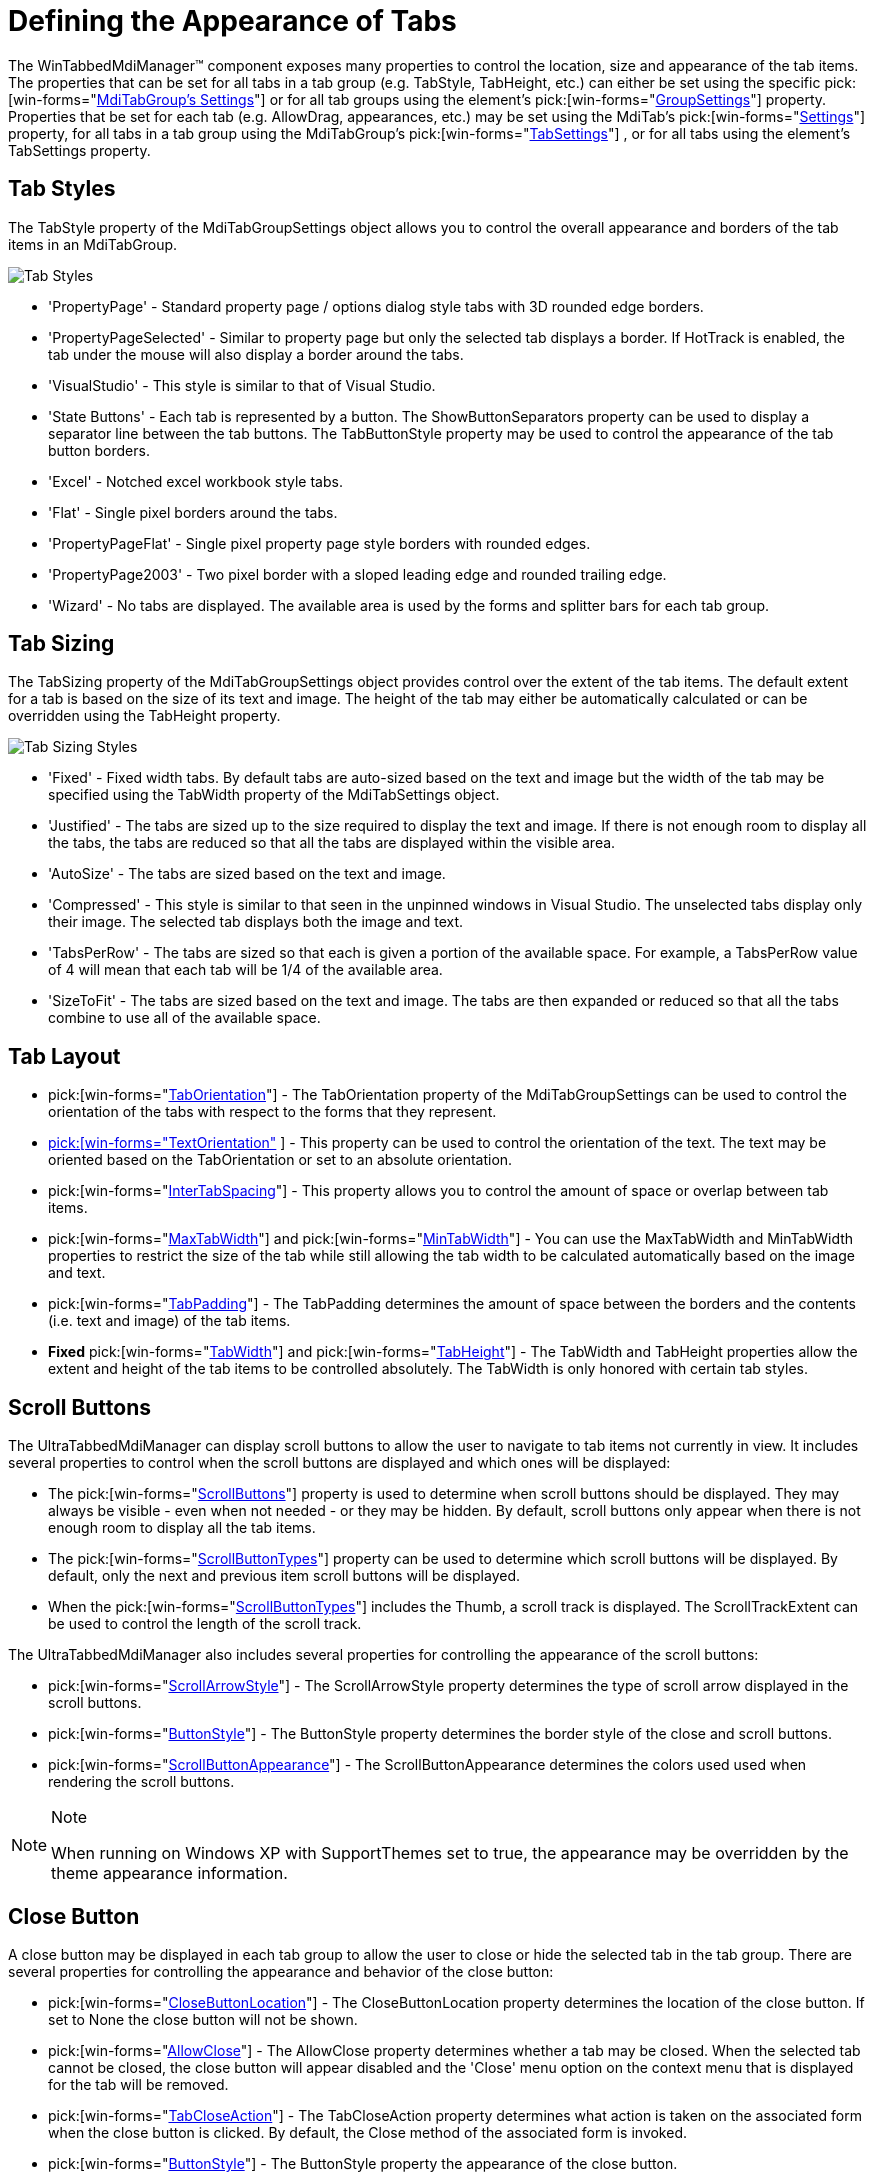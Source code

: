 ﻿////

|metadata|
{
    "name": "wintabbedmdimanager-defining-the-appearance-of-tabs",
    "controlName": ["WinTabbedMdiManager"],
    "tags": ["Styling"],
    "guid": "{1326D92A-79BE-49CB-BC9D-93EE71733D2A}",  
    "buildFlags": [],
    "createdOn": "2005-07-07T00:00:00Z"
}
|metadata|
////

= Defining the Appearance of Tabs

The WinTabbedMdiManager™ component exposes many properties to control the location, size and appearance of the tab items. The properties that can be set for all tabs in a tab group (e.g. TabStyle, TabHeight, etc.) can either be set using the specific  pick:[win-forms="link:{ApiPlatform}win.ultrawintabbedmdi{ApiVersion}~infragistics.win.ultrawintabbedmdi.mditabgroup~settings.html[MdiTabGroup's Settings]"]  or for all tab groups using the element's  pick:[win-forms="link:{ApiPlatform}win.ultrawintabbedmdi{ApiVersion}~infragistics.win.ultrawintabbedmdi.mditabgroupsettings.html[GroupSettings]"]  property. Properties that be set for each tab (e.g. AllowDrag, appearances, etc.) may be set using the MdiTab's  pick:[win-forms="link:{ApiPlatform}win.ultrawintabbedmdi{ApiVersion}~infragistics.win.ultrawintabbedmdi.mditab~settings.html[Settings]"]  property, for all tabs in a tab group using the MdiTabGroup's  pick:[win-forms="link:{ApiPlatform}win.ultrawintabbedmdi{ApiVersion}~infragistics.win.ultrawintabbedmdi.mditabgroup~tabsettings.html[TabSettings]"] , or for all tabs using the element's TabSettings property.

== Tab Styles

The TabStyle property of the MdiTabGroupSettings object allows you to control the overall appearance and borders of the tab items in an MdiTabGroup.

image::images/WinTabbedMdi_Apperance_01.png[Tab Styles]

* 'PropertyPage' - Standard property page / options dialog style tabs with 3D rounded edge borders.
* 'PropertyPageSelected' - Similar to property page but only the selected tab displays a border. If HotTrack is enabled, the tab under the mouse will also display a border around the tabs.
* 'VisualStudio' - This style is similar to that of Visual Studio.
* 'State Buttons' - Each tab is represented by a button. The ShowButtonSeparators property can be used to display a separator line between the tab buttons. The TabButtonStyle property may be used to control the appearance of the tab button borders.
* 'Excel' - Notched excel workbook style tabs.
* 'Flat' - Single pixel borders around the tabs.
* 'PropertyPageFlat' - Single pixel property page style borders with rounded edges.
* 'PropertyPage2003' - Two pixel border with a sloped leading edge and rounded trailing edge.
* 'Wizard' - No tabs are displayed. The available area is used by the forms and splitter bars for each tab group.

== Tab Sizing

The TabSizing property of the MdiTabGroupSettings object provides control over the extent of the tab items. The default extent for a tab is based on the size of its text and image. The height of the tab may either be automatically calculated or can be overridden using the TabHeight property.

image::images/WinTabbedMdi_Apperance_02.png[Tab Sizing Styles]

* 'Fixed' - Fixed width tabs. By default tabs are auto-sized based on the text and image but the width of the tab may be specified using the TabWidth property of the MdiTabSettings object.
* 'Justified' - The tabs are sized up to the size required to display the text and image. If there is not enough room to display all the tabs, the tabs are reduced so that all the tabs are displayed within the visible area.
* 'AutoSize' - The tabs are sized based on the text and image.
* 'Compressed' - This style is similar to that seen in the unpinned windows in Visual Studio. The unselected tabs display only their image. The selected tab displays both the image and text.
* 'TabsPerRow' - The tabs are sized so that each is given a portion of the available space. For example, a TabsPerRow value of 4 will mean that each tab will be 1/4 of the available area.
* 'SizeToFit' - The tabs are sized based on the text and image. The tabs are then expanded or reduced so that all the tabs combine to use all of the available space.

== Tab Layout

*  pick:[win-forms="link:{ApiPlatform}win.ultrawintabbedmdi{ApiVersion}~infragistics.win.ultrawintabbedmdi.mditabgroupsettings~taborientation.html[TabOrientation]"]  - The TabOrientation property of the MdiTabGroupSettings can be used to control the orientation of the tabs with respect to the forms that they represent.
* link:{ApiPlatform}win.ultrawintabbedmdi{ApiVersion}~infragistics.win.ultrawintabbedmdi.mditabgroupsettings~textorientation.html[ pick:[win-forms="TextOrientation"] ] - This property can be used to control the orientation of the text. The text may be oriented based on the TabOrientation or set to an absolute orientation.
*  pick:[win-forms="link:{ApiPlatform}win.ultrawintabbedmdi{ApiVersion}~infragistics.win.ultrawintabbedmdi.mditabgroupsettingsresolved~intertabspacing.html[InterTabSpacing]"]  - This property allows you to control the amount of space or overlap between tab items.
*  pick:[win-forms="link:{ApiPlatform}win.ultrawintabbedmdi{ApiVersion}~infragistics.win.ultrawintabbedmdi.mditabgroupsettingsresolved~maxtabwidth.html[MaxTabWidth]"]  and  pick:[win-forms="link:{ApiPlatform}win.ultrawintabbedmdi{ApiVersion}~infragistics.win.ultrawintabbedmdi.mditabgroupsettingsresolved~mintabwidth.html[MinTabWidth]"]  - You can use the MaxTabWidth and MinTabWidth properties to restrict the size of the tab while still allowing the tab width to be calculated automatically based on the image and text.
*  pick:[win-forms="link:{ApiPlatform}win.ultrawintabbedmdi{ApiVersion}~infragistics.win.ultrawintabbedmdi.mditabgroupsettingsresolved~tabpadding.html[TabPadding]"]  - The TabPadding determines the amount of space between the borders and the contents (i.e. text and image) of the tab items.
* *Fixed*  pick:[win-forms="link:{ApiPlatform}win.ultrawintabbedmdi{ApiVersion}~infragistics.win.ultrawintabbedmdi.mditabsettings~tabwidth.html[TabWidth]"]  and  pick:[win-forms="link:{ApiPlatform}win.ultrawintabbedmdi{ApiVersion}~infragistics.win.ultrawintabbedmdi.mditabgroupsettings~tabheight.html[TabHeight]"]  - The TabWidth and TabHeight properties allow the extent and height of the tab items to be controlled absolutely. The TabWidth is only honored with certain tab styles.

== Scroll Buttons

The UltraTabbedMdiManager can display scroll buttons to allow the user to navigate to tab items not currently in view. It includes several properties to control when the scroll buttons are displayed and which ones will be displayed:

* The  pick:[win-forms="link:{ApiPlatform}win.ultrawintabbedmdi{ApiVersion}~infragistics.win.ultrawintabbedmdi.mditabgroupsettingsresolved~scrollbuttons.html[ScrollButtons]"]  property is used to determine when scroll buttons should be displayed. They may always be visible - even when not needed - or they may be hidden. By default, scroll buttons only appear when there is not enough room to display all the tab items.
* The  pick:[win-forms="link:{ApiPlatform}win.ultrawintabbedmdi{ApiVersion}~infragistics.win.ultrawintabbedmdi.mditabgroupsettingsresolved~scrollbuttontypes.html[ScrollButtonTypes]"]  property can be used to determine which scroll buttons will be displayed. By default, only the next and previous item scroll buttons will be displayed.
* When the  pick:[win-forms="link:{ApiPlatform}win.ultrawintabbedmdi{ApiVersion}~infragistics.win.ultrawintabbedmdi.mditabgroupsettingsresolved~scrollbuttontypes.html[ScrollButtonTypes]"]  includes the Thumb, a scroll track is displayed. The ScrollTrackExtent can be used to control the length of the scroll track.

The UltraTabbedMdiManager also includes several properties for controlling the appearance of the scroll buttons:

*  pick:[win-forms="link:{ApiPlatform}win.ultrawintabbedmdi{ApiVersion}~infragistics.win.ultrawintabbedmdi.mditabgroupsettings~scrollarrowstyle.html[ScrollArrowStyle]"]  - The ScrollArrowStyle property determines the type of scroll arrow displayed in the scroll buttons.
*  pick:[win-forms="link:{ApiPlatform}win.ultrawintabbedmdi{ApiVersion}~infragistics.win.ultrawintabbedmdi.mditabgroupsettingsresolved~buttonstyle.html[ButtonStyle]"]  - The ButtonStyle property determines the border style of the close and scroll buttons.
*  pick:[win-forms="link:{ApiPlatform}win.ultrawintabbedmdi{ApiVersion}~infragistics.win.ultrawintabbedmdi.mditabgroupsettings~scrollbuttonappearance.html[ScrollButtonAppearance]"]  - The ScrollButtonAppearance determines the colors used used when rendering the scroll buttons.

.Note
[NOTE]
====
When running on Windows XP with SupportThemes set to true, the appearance may be overridden by the theme appearance information.
====

== Close Button

A close button may be displayed in each tab group to allow the user to close or hide the selected tab in the tab group. There are several properties for controlling the appearance and behavior of the close button:

*  pick:[win-forms="link:{ApiPlatform}win.ultrawintabbedmdi{ApiVersion}~infragistics.win.ultrawintabbedmdi.mditabgroupsettings~closebuttonlocation.html[CloseButtonLocation]"]  - The CloseButtonLocation property determines the location of the close button. If set to None the close button will not be shown.
*  pick:[win-forms="link:{ApiPlatform}win.ultrawintabbedmdi{ApiVersion}~infragistics.win.ultrawintabbedmdi.mditabsettings~allowclose.html[AllowClose]"]  - The AllowClose property determines whether a tab may be closed. When the selected tab cannot be closed, the close button will appear disabled and the 'Close' menu option on the context menu that is displayed for the tab will be removed.
*  pick:[win-forms="link:{ApiPlatform}win.ultrawintabbedmdi{ApiVersion}~infragistics.win.ultrawintabbedmdi.mditabsettings~tabcloseaction.html[TabCloseAction]"]  - The TabCloseAction property determines what action is taken on the associated form when the close button is clicked. By default, the Close method of the associated form is invoked.
*  pick:[win-forms="link:{ApiPlatform}win.ultrawintabbedmdi{ApiVersion}~infragistics.win.ultrawintabbedmdi.mditabgroupsettings~buttonstyle.html[ButtonStyle]"]  - The ButtonStyle property the appearance of the close button.
*  pick:[win-forms="link:{ApiPlatform}win.ultrawintabbedmdi{ApiVersion}~infragistics.win.ultrawintabbedmdi.mditabgroupsettings~closebuttonappearance.html[CloseButtonAppearance]"]  - The CloseButtonAppearance property determines the colors used when rendering the close button.

.Note
[NOTE]
====
When running on Windows XP with SupportThemes set to true, the style and appearance of the close button may be overridden by the theme appearance information.
====

== Splitter Bar

Each tab group except the last tab group has a splitter bar that may be used to adjust the Extent of the tab group. The SplitterWidth determines the thickness of the splitter bar. The SplitterBorderStyle property determines the border style used to render the splitter. The back and border colors can be controlled using the SplitterAppearance property.

== General Appearance

*  pick:[win-forms="link:{ApiPlatform}win.ultrawintabbedmdi{ApiVersion}~infragistics.win.ultrawintabbedmdi.mditabsettings~hottrack.html[HotTrack]"]  - This property affects the display of the tab under the mouse. By default, hot tracking is disabled. When enabled, the HotTrackAppearance is used to resolve the appearance of the tab. When no forecolor appearance information has been specified, the default behavior is to alter the ForeColor of the tab. When the tab style is set to PropertyPageSelected, this also causes the border of the tab under the mouse to be displayed.
*  pick:[win-forms="link:{ApiPlatform}win.ultrawintabbedmdi{ApiVersion}~infragistics.win.ultrawintabbedmdi.mditabgroupsettings~showbuttonseparators.html[ShowButtonSeparators]"]  - This property determines whether a separator line is rendered between StateButton style tabs. Note that the InterTabSpacing must be greater than 0 to display the separator.
*  pick:[win-forms="link:{ApiPlatform}win.ultrawintabbedmdi{ApiVersion}~infragistics.win.ultrawintabbedmdi.mditabsettings~displayformicon.html[DisplayFormIcon]"]  - This property determines whether the icon of the form associated with the tab is used as the tab image when no other image has been specified in the appearance properties. By default, the form's icon property is not used.
*  pick:[win-forms="link:{ApiPlatform}win.ultrawintabbedmdi{ApiVersion}~infragistics.win.ultrawintabbedmdi.ultratabbedmdimanager~usemnemonics.html[UseMnemonics]"]  - This property determines whether an "&" character preceding another character is interpreted as a mnemonic. If UseMnemonic is set to true and the mnemonic sequence is pressed, the tab with the mnemonic will be activated.
*  pick:[win-forms="link:{ApiPlatform}win.ultrawintabbedmdi{ApiVersion}~infragistics.win.ultrawintabbedmdi.ultratabbedmdimanager~imagesize.html[ImageSize]"]  - This property determines the size of the images displayed in the tabs.
*  pick:[win-forms="link:{ApiPlatform}win.ultrawintabbedmdi{ApiVersion}~infragistics.win.ultrawintabbedmdi.ultratabbedmdimanager~imagetransparentcolor.html[ImageTransparentColor]"]  - The ImageTransparentColor property determines the color that is interpreted as transparent when rendering the tab images.

== Behavior

* link:{ApiPlatform}win.ultrawintabbedmdi{ApiVersion}~infragistics.win.ultrawintabbedmdi.mditabgroupsettings~autoselect.html[ pick:[win-forms="AutoSelect"] ] - Tabs can be automatically selected after a specified duration (AutoSelectDelay) when the  pick:[win-forms="link:{ApiPlatform}win.ultrawintabbedmdi{ApiVersion}~infragistics.win.ultrawintabbedmdi.mditabgroupsettings~autoselect.html[AutoSelect]"]  property resolves to true.
*  pick:[win-forms="link:{ApiPlatform}win.ultrawintabbedmdi{ApiVersion}~infragistics.win.ultrawintabbedmdi.ultratabbedmdimanager~showtooltips.html[ShowToolTips]"]  - When ShowToolTips is set to true (the default value), tooltips are displayed when there is not enough room to display the text for the tab item or when the ToolTip property of the tab is explicitly set.
*  pick:[win-forms="link:{ApiPlatform}win.ultrawintabbedmdi{ApiVersion}~infragistics.win.ultrawintabbedmdi.ultratabbedmdimanager~maxtabgroups.html[MaxTabGroups]"]  - The MaxTabGroups property determines the maximum number of TabGroups that may be created. Attempting to create an additional tab group will result in an exception.
*  pick:[win-forms="link:{ApiPlatform}win.ultrawintabbedmdi{ApiVersion}~infragistics.win.ultrawintabbedmdi.ultratabbedmdimanager~allowverticaltabgroups.html[AllowVerticalTabGroups]"]  and  pick:[win-forms="link:{ApiPlatform}win.ultrawintabbedmdi{ApiVersion}~infragistics.win.ultrawintabbedmdi.ultratabbedmdimanager~allowhorizontaltabgroups.html[AllowHorizontalTabGroups]"]  - These properties are used to determine when the end user may create new horizontal or vertical tab groups via dragging a tab or using the context menu displayed when right clicking on a tab. Note, all tab groups must be in the same orientation.